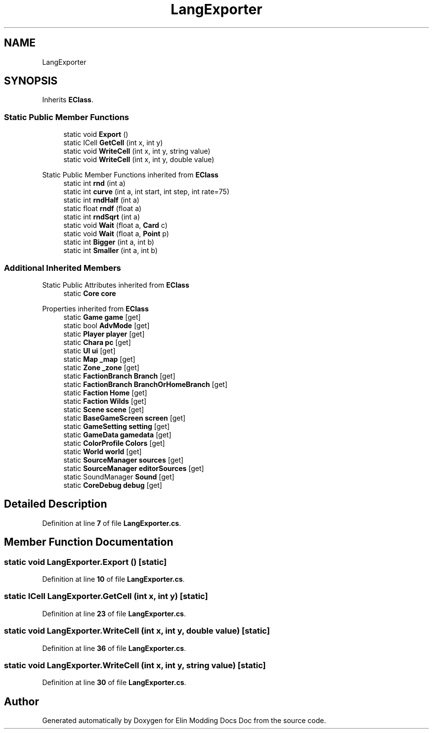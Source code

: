 .TH "LangExporter" 3 "Elin Modding Docs Doc" \" -*- nroff -*-
.ad l
.nh
.SH NAME
LangExporter
.SH SYNOPSIS
.br
.PP
.PP
Inherits \fBEClass\fP\&.
.SS "Static Public Member Functions"

.in +1c
.ti -1c
.RI "static void \fBExport\fP ()"
.br
.ti -1c
.RI "static ICell \fBGetCell\fP (int x, int y)"
.br
.ti -1c
.RI "static void \fBWriteCell\fP (int x, int y, string value)"
.br
.ti -1c
.RI "static void \fBWriteCell\fP (int x, int y, double value)"
.br
.in -1c

Static Public Member Functions inherited from \fBEClass\fP
.in +1c
.ti -1c
.RI "static int \fBrnd\fP (int a)"
.br
.ti -1c
.RI "static int \fBcurve\fP (int a, int start, int step, int rate=75)"
.br
.ti -1c
.RI "static int \fBrndHalf\fP (int a)"
.br
.ti -1c
.RI "static float \fBrndf\fP (float a)"
.br
.ti -1c
.RI "static int \fBrndSqrt\fP (int a)"
.br
.ti -1c
.RI "static void \fBWait\fP (float a, \fBCard\fP c)"
.br
.ti -1c
.RI "static void \fBWait\fP (float a, \fBPoint\fP p)"
.br
.ti -1c
.RI "static int \fBBigger\fP (int a, int b)"
.br
.ti -1c
.RI "static int \fBSmaller\fP (int a, int b)"
.br
.in -1c
.SS "Additional Inherited Members"


Static Public Attributes inherited from \fBEClass\fP
.in +1c
.ti -1c
.RI "static \fBCore\fP \fBcore\fP"
.br
.in -1c

Properties inherited from \fBEClass\fP
.in +1c
.ti -1c
.RI "static \fBGame\fP \fBgame\fP\fR [get]\fP"
.br
.ti -1c
.RI "static bool \fBAdvMode\fP\fR [get]\fP"
.br
.ti -1c
.RI "static \fBPlayer\fP \fBplayer\fP\fR [get]\fP"
.br
.ti -1c
.RI "static \fBChara\fP \fBpc\fP\fR [get]\fP"
.br
.ti -1c
.RI "static \fBUI\fP \fBui\fP\fR [get]\fP"
.br
.ti -1c
.RI "static \fBMap\fP \fB_map\fP\fR [get]\fP"
.br
.ti -1c
.RI "static \fBZone\fP \fB_zone\fP\fR [get]\fP"
.br
.ti -1c
.RI "static \fBFactionBranch\fP \fBBranch\fP\fR [get]\fP"
.br
.ti -1c
.RI "static \fBFactionBranch\fP \fBBranchOrHomeBranch\fP\fR [get]\fP"
.br
.ti -1c
.RI "static \fBFaction\fP \fBHome\fP\fR [get]\fP"
.br
.ti -1c
.RI "static \fBFaction\fP \fBWilds\fP\fR [get]\fP"
.br
.ti -1c
.RI "static \fBScene\fP \fBscene\fP\fR [get]\fP"
.br
.ti -1c
.RI "static \fBBaseGameScreen\fP \fBscreen\fP\fR [get]\fP"
.br
.ti -1c
.RI "static \fBGameSetting\fP \fBsetting\fP\fR [get]\fP"
.br
.ti -1c
.RI "static \fBGameData\fP \fBgamedata\fP\fR [get]\fP"
.br
.ti -1c
.RI "static \fBColorProfile\fP \fBColors\fP\fR [get]\fP"
.br
.ti -1c
.RI "static \fBWorld\fP \fBworld\fP\fR [get]\fP"
.br
.ti -1c
.RI "static \fBSourceManager\fP \fBsources\fP\fR [get]\fP"
.br
.ti -1c
.RI "static \fBSourceManager\fP \fBeditorSources\fP\fR [get]\fP"
.br
.ti -1c
.RI "static SoundManager \fBSound\fP\fR [get]\fP"
.br
.ti -1c
.RI "static \fBCoreDebug\fP \fBdebug\fP\fR [get]\fP"
.br
.in -1c
.SH "Detailed Description"
.PP 
Definition at line \fB7\fP of file \fBLangExporter\&.cs\fP\&.
.SH "Member Function Documentation"
.PP 
.SS "static void LangExporter\&.Export ()\fR [static]\fP"

.PP
Definition at line \fB10\fP of file \fBLangExporter\&.cs\fP\&.
.SS "static ICell LangExporter\&.GetCell (int x, int y)\fR [static]\fP"

.PP
Definition at line \fB23\fP of file \fBLangExporter\&.cs\fP\&.
.SS "static void LangExporter\&.WriteCell (int x, int y, double value)\fR [static]\fP"

.PP
Definition at line \fB36\fP of file \fBLangExporter\&.cs\fP\&.
.SS "static void LangExporter\&.WriteCell (int x, int y, string value)\fR [static]\fP"

.PP
Definition at line \fB30\fP of file \fBLangExporter\&.cs\fP\&.

.SH "Author"
.PP 
Generated automatically by Doxygen for Elin Modding Docs Doc from the source code\&.
